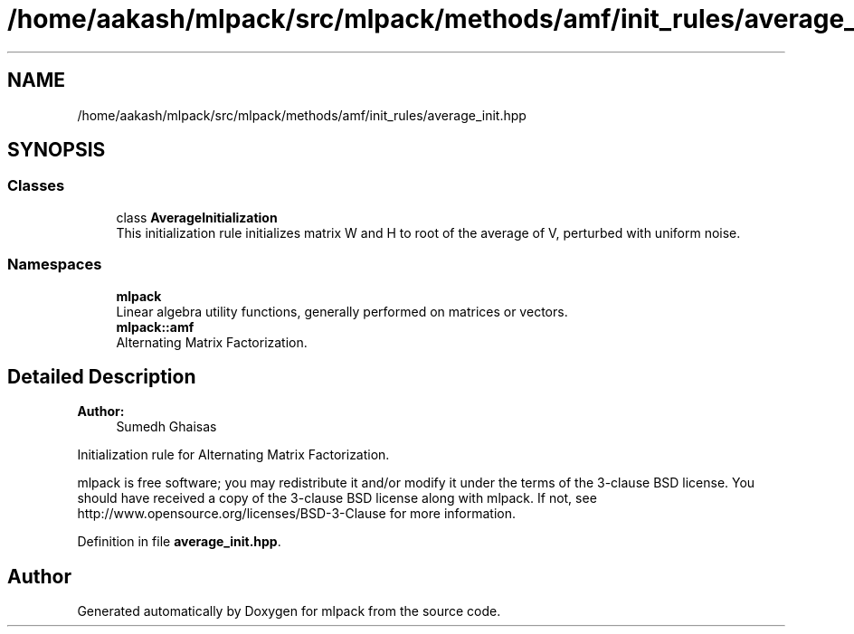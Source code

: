 .TH "/home/aakash/mlpack/src/mlpack/methods/amf/init_rules/average_init.hpp" 3 "Thu Jun 24 2021" "Version 3.4.2" "mlpack" \" -*- nroff -*-
.ad l
.nh
.SH NAME
/home/aakash/mlpack/src/mlpack/methods/amf/init_rules/average_init.hpp
.SH SYNOPSIS
.br
.PP
.SS "Classes"

.in +1c
.ti -1c
.RI "class \fBAverageInitialization\fP"
.br
.RI "This initialization rule initializes matrix W and H to root of the average of V, perturbed with uniform noise\&. "
.in -1c
.SS "Namespaces"

.in +1c
.ti -1c
.RI " \fBmlpack\fP"
.br
.RI "Linear algebra utility functions, generally performed on matrices or vectors\&. "
.ti -1c
.RI " \fBmlpack::amf\fP"
.br
.RI "Alternating Matrix Factorization\&. "
.in -1c
.SH "Detailed Description"
.PP 

.PP
\fBAuthor:\fP
.RS 4
Sumedh Ghaisas
.RE
.PP
Initialization rule for Alternating Matrix Factorization\&.
.PP
mlpack is free software; you may redistribute it and/or modify it under the terms of the 3-clause BSD license\&. You should have received a copy of the 3-clause BSD license along with mlpack\&. If not, see http://www.opensource.org/licenses/BSD-3-Clause for more information\&. 
.PP
Definition in file \fBaverage_init\&.hpp\fP\&.
.SH "Author"
.PP 
Generated automatically by Doxygen for mlpack from the source code\&.

